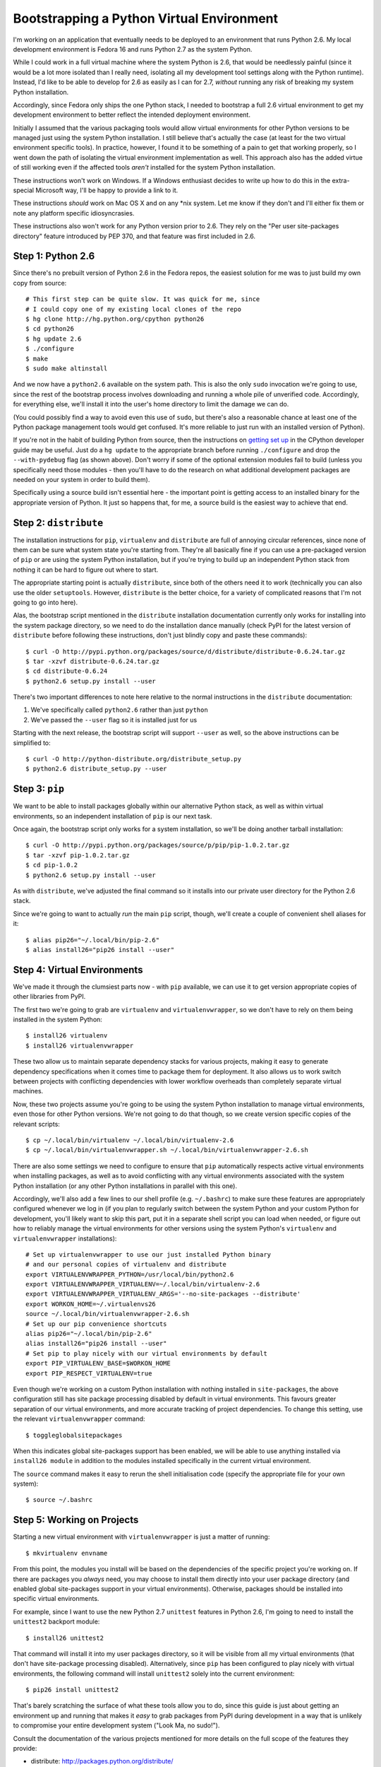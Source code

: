 Bootstrapping a Python Virtual Environment
==========================================

I'm working on an application that eventually needs to be deployed to an
environment that runs Python 2.6. My local development environment is Fedora
16 and runs Python 2.7 as the system Python.

While I could work in a full virtual machine where the system Python is 2.6,
that would be needlessly painful (since it would be a lot more isolated than I
really need, isolating all my development tool settings along with the Python
runtime). Instead, I'd like to be able to develop for 2.6 as easily as I can
for 2.7, *without* running any risk of breaking my system Python installation.

Accordingly, since Fedora only ships the one Python stack, I needed to
bootstrap a full 2.6 virtual environment to get my development environment
to better reflect the intended deployment environment.

Initially I assumed that the various packaging tools would allow virtual
environments for other Python versions to be managed just using the system
Python installation. I still believe that's actually the case (at least
for the two virtual environment specific tools). In practice, however, I
found it to be something of a pain to get that working properly, so I went
down the path of isolating the virtual environment implementation as well.
This approach also has the added virtue of still working even if the affected
tools *aren't* installed for the system Python installation.

These instructions won't work on Windows. If a Windows enthusiast decides
to write up how to do this in the extra-special Microsoft way, I'll be happy
to provide a link to it.

These instructions *should* work on Mac OS X and on any \*nix system. Let me
know if they don't and I'll either fix them or note any platform specific
idiosyncrasies.

These instructions also won't work for any Python version prior to 2.6. They
rely on the "Per user site-packages directory" feature introduced by PEP 370,
and that feature was first included in 2.6.


Step 1: Python 2.6
------------------

Since there's no prebuilt version of Python 2.6 in the Fedora repos, the
easiest solution for me was to just build my own copy from source::

    # This first step can be quite slow. It was quick for me, since
    # I could copy one of my existing local clones of the repo
    $ hg clone http://hg.python.org/cpython python26
    $ cd python26
    $ hg update 2.6
    $ ./configure
    $ make
    $ sudo make altinstall

.. warning:
   Be *very* sure to type ``altinstall`` in that final line. Doing a full
   install (which overwrites the system Python) could make for a very bad
   day, especially on systems that rely on a working Python installation
   to run their software update tools (e.g. any ``yum`` based distro).

And we now have a ``python2.6`` available on the system path. This is also
the only ``sudo`` invocation we're going to use, since the rest of the
bootstrap process involves downloading and running a whole pile of unverified
code. Accordingly, for everything else, we'll install it into the user's
home directory to limit the damage we can do.

(You could possibly find a way to avoid even this use of ``sudo``, but
there's also a reasonable chance at least one of the Python package
management tools would get confused. It's more reliable to just run with
an installed version of Python).

If you're not in the habit of building Python from source, then the
instructions on `getting set up`_ in the CPython developer guide may
be useful. Just do a ``hg update`` to the appropriate branch before
running ``./configure`` and drop the ``--with-pydebug`` flag (as shown
above). Don't worry if some of the optional extension modules fail to
build (unless you specifically need those modules - then you'll have
to do the research on what additional development packages are
needed on your system in order to build them).

.. _getting set up: http://docs.python.org/devguide/setup.html

Specifically using a source build isn't essential here - the important
point is getting access to an installed binary for the appropriate version
of Python. It just so happens that, for me, a source build is the easiest
way to achieve that end.


Step 2: ``distribute``
----------------------

The installation instructions for ``pip``,  ``virtualenv`` and ``distribute``
are full of annoying circular references, since none of them can be sure
what system state you're starting from. They're all basically fine if you
can use a pre-packaged version of ``pip`` or are using the system Python
installation, but if you're trying to build up an independent Python stack
from nothing it can be hard to figure out where to start.

The appropriate starting point is actually ``distribute``, since both of the
others need it to work (technically you can also use the older ``setuptools``.
However, ``distribute`` is the better choice, for a variety of complicated
reasons that I'm not going to go into here).

Alas, the bootstrap script mentioned in the ``distribute`` installation
documentation currently only works for installing into the system package
directory, so we need to do the installation dance manually (check PyPI
for the latest version of ``distribute`` before following these
instructions, don't just blindly copy and paste these commands)::

    $ curl -O http://pypi.python.org/packages/source/d/distribute/distribute-0.6.24.tar.gz
    $ tar -xzvf distribute-0.6.24.tar.gz
    $ cd distribute-0.6.24
    $ python2.6 setup.py install --user

There's two important differences to note here relative to the normal
instructions in the ``distribute`` documentation:

1. We've specifically called ``python2.6`` rather than just ``python``
2. We've passed the ``--user`` flag so it is installed just for us

Starting with the next release, the bootstrap script will support ``--user``
as well, so the above instructions can be simplified to::

    $ curl -O http://python-distribute.org/distribute_setup.py
    $ python2.6 distribute_setup.py --user


Step 3: ``pip``
---------------

We want to be able to install packages globally within our alternative Python
stack, as well as within virtual environments, so an independent installation
of ``pip`` is our next task.

Once again, the bootstrap script only works for a system installation, so
we'll be doing another tarball installation::

    $ curl -O http://pypi.python.org/packages/source/p/pip/pip-1.0.2.tar.gz
    $ tar -xzvf pip-1.0.2.tar.gz
    $ cd pip-1.0.2
    $ python2.6 setup.py install --user

As with ``distribute``, we've adjusted the final command so it installs into
our private user directory for the Python 2.6 stack.

Since we're going to want to actually *run* the main ``pip`` script, though,
we'll create a couple of convenient shell aliases for it::

    $ alias pip26="~/.local/bin/pip-2.6"
    $ alias install26="pip26 install --user"


Step 4: Virtual Environments
----------------------------

We've made it through the clumsiest parts now - with ``pip`` available, we
can use it to get version appropriate copies of other libraries from PyPI.

The first two we're going to grab are ``virtualenv`` and
``virtualenvwrapper``, so we don't have to rely on them being installed
in the system Python::

    $ install26 virtualenv
    $ install26 virtualenvwrapper

These two allow us to maintain separate dependency stacks for various
projects, making it easy to generate dependency specifications when it
comes time to package them for deployment. It also allows us to work
switch between projects with conflicting dependencies with lower
workflow overheads than completely separate virtual machines.

Now, these two projects assume you're going to be using the system Python
installation to manage virtual environments, even those for other Python
versions. We're not going to do that though, so we create version specific
copies of the relevant scripts::

    $ cp ~/.local/bin/virtualenv ~/.local/bin/virtualenv-2.6
    $ cp ~/.local/bin/virtualenvwrapper.sh ~/.local/bin/virtualenvwrapper-2.6.sh


There are also some settings we need to configure to ensure that ``pip``
automatically respects active virtual environments when installing
packages, as well as to avoid conflicting with any virtual environments
associated with the system Python installation (or any other Python
installations in parallel with this one).

Accordingly, we'll also add a few lines to our shell profile
(e.g. ``~/.bashrc``) to make sure these features are appropriately
configured whenever we log in (if you plan to regularly switch between
the system Python and your custom Python for development, you'll likely
want to skip this part, put it in a separate shell script you can load
when needed, or figure out how to reliably manage the virtual environments
for other versions using the system Python's ``virtualenv`` and
``virtualenvwrapper`` installations)::

    # Set up virtualenvwrapper to use our just installed Python binary
    # and our personal copies of virtualenv and distribute
    export VIRTUALENVWRAPPER_PYTHON=/usr/local/bin/python2.6
    export VIRTUALENVWRAPPER_VIRTUALENV=~/.local/bin/virtualenv-2.6
    export VIRTUALENVWRAPPER_VIRTUALENV_ARGS='--no-site-packages --distribute'
    export WORKON_HOME=~/.virtualenvs26
    source ~/.local/bin/virtualenvwrapper-2.6.sh
    # Set up our pip convenience shortcuts
    alias pip26="~/.local/bin/pip-2.6"
    alias install26="pip26 install --user"
    # Set pip to play nicely with our virtual environments by default
    export PIP_VIRTUALENV_BASE=$WORKON_HOME
    export PIP_RESPECT_VIRTUALENV=true

Even though we're working on a custom Python installation with nothing
installed in ``site-packages``, the above configuration still has site
package processing disabled by default in virtual environments. This
favours greater separation of our virtual environments, and more
accurate tracking of project dependencies. To change this setting,
use the relevant ``virtualenvwrapper`` command::

    $ toggleglobalsitepackages

When this indicates global site-packages support has been enabled, we will
be able to use anything installed via ``install26 module`` in addition to
the modules installed specifically in the current virtual environment.

The ``source`` command makes it easy to rerun the shell initialisation
code (specify the appropriate file for your own system)::

    $ source ~/.bashrc


Step 5: Working on Projects
---------------------------

Starting a new virtual environment with ``virtualenvwrapper`` is just a
matter of running::

    $ mkvirtualenv envname

From this point, the modules you install will be based on the dependencies
of the specific project you're working on. If there are packages you
*always* need, you may choose to install them directly into your user
package directory (and enabled global site-packages support in your virtual
environments). Otherwise, packages should be installed into specific virtual
environments.

For example, since I want to use the new Python 2.7 ``unittest`` features in
Python 2.6, I'm going to need to install the ``unittest2`` backport module::

    $ install26 unittest2

That command will install it into my user packages directory, so it will be
visible from all my virtual environments (that don't have site-package
processing disabled). Alternatively, since ``pip`` has been configured to
play nicely with virtual environments, the following command will install
``unittest2`` solely into the current environment::

    $ pip26 install unittest2

That's barely scratching the surface of what these tools allow you to do,
since this guide is just about getting an environment up and running that
makes it *easy* to grab packages from PyPI during development in a way
that is unlikely to compromise your entire development system
("Look Ma, no sudo!").

Consult the documentation of the various projects mentioned for more
details on the full scope of the features they provide:

* distribute: http://packages.python.org/distribute/
* pip: http://www.pip-installer.org
* virtualenv: http://pypi.python.org/pypi/virtualenv
* virtualenvwrapper: http://www.doughellmann.com/docs/virtualenvwrapper/

